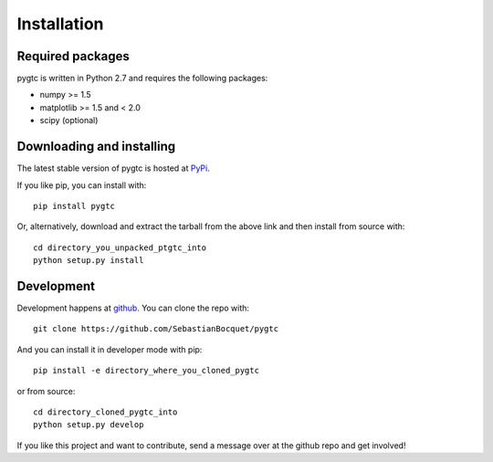 ============
Installation
============

Required packages
~~~~~~~~~~~~~~~~~

pygtc is written in Python 2.7 and requires the following packages:

* numpy >= 1.5
* matplotlib >= 1.5 and < 2.0
* scipy (optional)


Downloading and installing
~~~~~~~~~~~~~~~~~~~~~~~~~~

The latest stable version of pygtc is hosted at `PyPi
<http://pypi.python.org/pypi/pygtc/>`_.

If you like pip, you can install with::

  pip install pygtc

Or, alternatively, download and extract the tarball from the above link and then
install from source with::

  cd directory_you_unpacked_ptgtc_into
  python setup.py install


Development
~~~~~~~~~~~

Development happens at `github <https://github.com/SebastianBocquet/pygtc>`_. You can
clone the repo with::

  git clone https://github.com/SebastianBocquet/pygtc

And you can install it in developer mode with pip::

  pip install -e directory_where_you_cloned_pygtc

or from source::

  cd directory_cloned_pygtc_into
  python setup.py develop

If you like this project and want to contribute, send a message over at the
github repo and get involved!
